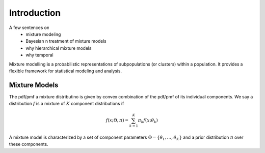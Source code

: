 .. _section-Introduction:

Introduction
============
A few sentences on
    * mixture modeling
    * Bayesian n treatment of mixture models
    * why hierarchical mixture models
    * why temporal


Mixture modelling is a probabilistic representations of subpopulations (or clusters) within a population. It provides a flexible framework for statistical modeling and analysis.


Mixture Models
--------------
The pdf/pmf a mixture distributino is given by convex combination of the pdf/pmf of its individual components. We say a distribution :math:`f` is a mixture of :math:`K` component distributions if

.. math::

    f\left(x;\Theta,\pi\right)=\sum_{k=1}^{K}\pi_{k}f\left(x;\theta_{k}\right)


A mixture model is characterized by a set of component parameters :math:`\Theta=\left\{ \theta_{1},\ldots,\theta_{K}\right\}` and a prior distribution :math:`\pi` over these components.